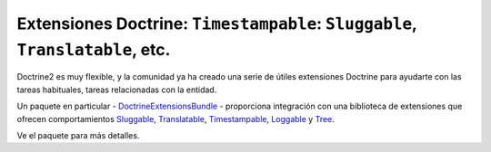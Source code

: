 Extensiones Doctrine: ``Timestampable``: ``Sluggable``, ``Translatable``, etc.
==============================================================================

Doctrine2 es muy flexible, y la comunidad ya ha creado una serie de útiles extensiones Doctrine para ayudarte con las tareas habituales, tareas relacionadas con la entidad.

Un paquete en particular - `DoctrineExtensionsBundle`_ - proporciona integración con una biblioteca de extensiones que ofrecen comportamientos `Sluggable`_, `Translatable`_, `Timestampable`_, `Loggable`_ y `Tree`_.

Ve el paquete para más detalles.

.. _`DoctrineExtensionsBundle`: https://github.com/stof/StofDoctrineExtensionsBundle
.. _`Sluggable`: https://github.com/l3pp4rd/DoctrineExtensions/blob/master/doc/sluggable.md
.. _`Translatable`: https://github.com/l3pp4rd/DoctrineExtensions/blob/master/doc/translatable.md
.. _`Timestampable`: https://github.com/l3pp4rd/DoctrineExtensions/blob/master/doc/timestampable.md
.. _`Loggable`: https://github.com/l3pp4rd/DoctrineExtensions/blob/master/doc/loggable.md
.. _`Tree`: https://github.com/l3pp4rd/DoctrineExtensions/blob/master/doc/tree.md